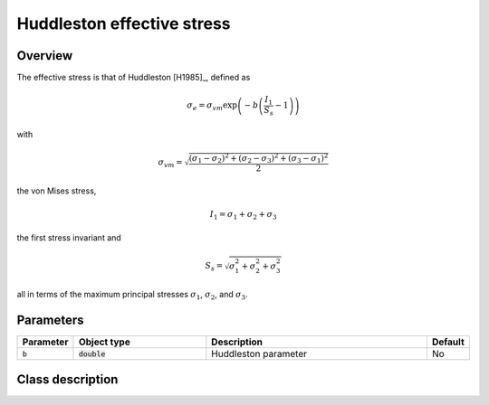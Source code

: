 Huddleston effective stress
===========================

Overview
--------

The effective stress is that of Huddleston [H1985]_, defined as

.. math::
   \sigma_e = \sigma_{vm} \exp \left( -b \left( \frac{I_1}{S_s} - 1\right) \right)

with 

.. math::
   \sigma_{vm} = \sqrt{\frac{\left(\sigma_1 - \sigma_2\right)^{2} + \left(\sigma_2 - \sigma_3\right)^{2} + \left(\sigma_3 - \sigma_1\right)^{2}}{2}}

the von Mises stress, 

.. math::
   I_1 = \sigma_1 + \sigma_2 + \sigma_3

the first stress invariant and

.. math::
   S_s = \sqrt{\sigma_{1}^{2} + \sigma_{2}^{2} + \sigma_{3}^{2}} 

all in terms of the maximum principal stresses :math:`\sigma_1`, :math:`\sigma_2`, and :math:`\sigma_3`.

Parameters
----------

.. csv-table::
   :header: "Parameter", "Object type", "Description", "Default"
   :widths: 12, 30, 50, 8

   ``b``, :code:`double`, Huddleston parameter, No

Class description
-----------------

.. doxygenclass:: neml::HuddlestonEffectiveStress
   :members:
   :undoc-members:
